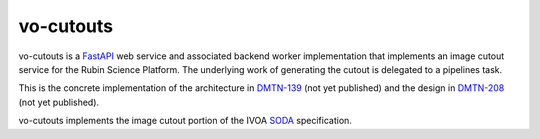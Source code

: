 ##########
vo-cutouts
##########

|Build|

vo-cutouts is a `FastAPI`_ web service and associated backend worker implementation that implements an image cutout service for the Rubin Science Platform.
The underlying work of generating the cutout is delegated to a pipelines task.

.. _FastAPI: https://fastapi.tiangolo.com/

This is the concrete implementation of the architecture in `DMTN-139`_ (not yet published) and the design in `DMTN-208`_ (not yet published).

.. _DMTN-139: https://dmtn-139.lsst.io/
.. _DMTN-208: https://dmtn-208.lsst.io/

vo-cutouts implements the image cutout portion of the IVOA `SODA`_ specification.

.. _SODA: https://ivoa.net/documents/SODA/20170517/REC-SODA-1.0.html

.. |Build| image:: https://github.com/lsst-sqre/vo-cutouts/workflows/CI/badge.svg
   :alt: GitHub Actions
   :scale: 100%
   :target: https://github.com/lsst-sqre/vo-cutouts/actions
